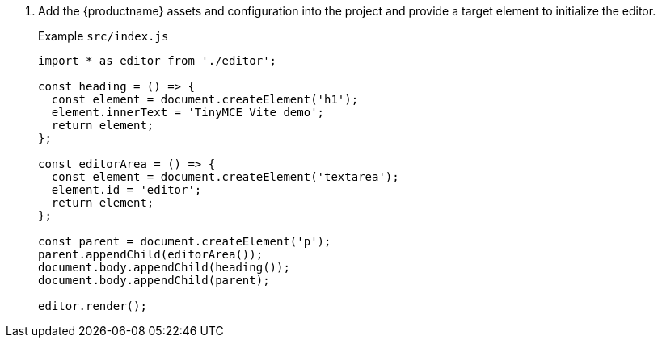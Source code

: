 . Add the {productname} assets and configuration into the project and provide a target element to initialize the editor. 
+
Example `+src/index.js+`
+
[source,js]
----
import * as editor from './editor';

const heading = () => {
  const element = document.createElement('h1');
  element.innerText = 'TinyMCE Vite demo';
  return element;
};

const editorArea = () => {
  const element = document.createElement('textarea');
  element.id = 'editor';
  return element;
};

const parent = document.createElement('p');
parent.appendChild(editorArea());
document.body.appendChild(heading());
document.body.appendChild(parent);

editor.render();
----